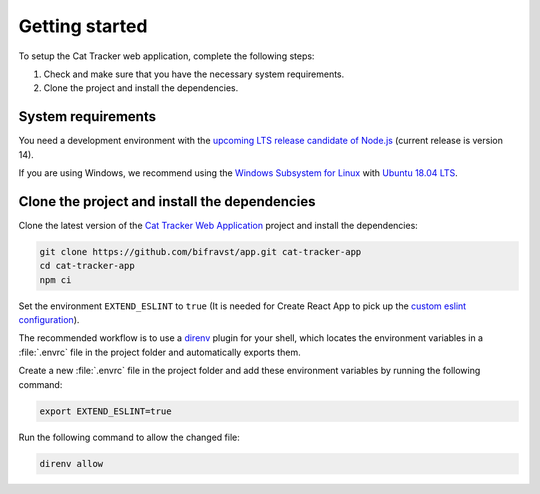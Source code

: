 .. _cat-tracker-webapp-get-started:

Getting started
###############

To setup the Cat Tracker web application, complete the following steps:

1. Check and make sure that you have the necessary system requirements.
#. Clone the project and install the dependencies.

System requirements
*******************

You need a development environment with the `upcoming LTS release candidate of Node.js <https://nodejs.org/en/about/releases/>`_ (current release is version 14).

If you are using Windows, we recommend using the `Windows Subsystem for Linux <https://docs.microsoft.com/en-us/windows/wsl/install-win10>`_ with `Ubuntu 18.04 LTS <https://www.microsoft.com/nb-no/p/ubuntu-1804-lts/9n9tngvndl3q?rtc=1>`_.

Clone the project and install the dependencies
**********************************************

Clone the latest version of the `Cat Tracker Web Application <https://github.com/bifravst/app>`_ project and install the dependencies:

.. code-block:: bash

    git clone https://github.com/bifravst/app.git cat-tracker-app
    cd cat-tracker-app
    npm ci

Set the environment ``EXTEND_ESLINT`` to ``true`` (It is needed for Create React App to pick up the `custom eslint configuration <https://create-react-app.dev/docs/setting-up-your-editor/#experimental-extending-the-eslint-config>`_).

The recommended workflow is to use a `direnv <https://direnv.net/>`_ plugin for your shell, which locates the environment variables in a :file:`.envrc` file in the project folder and automatically exports them.

Create a new :file:`.envrc` file in the project folder and add these environment variables by running the following command:


.. code-block:: bash

    export EXTEND_ESLINT=true

Run the following command to allow the changed file:

.. code-block:: bash

    direnv allow
